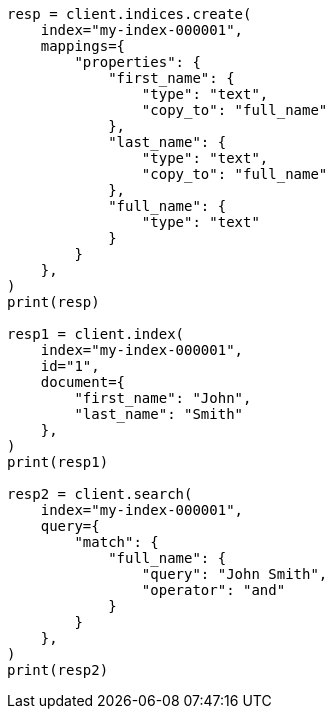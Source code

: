 // This file is autogenerated, DO NOT EDIT
// mapping/params/copy-to.asciidoc:15

[source, python]
----
resp = client.indices.create(
    index="my-index-000001",
    mappings={
        "properties": {
            "first_name": {
                "type": "text",
                "copy_to": "full_name"
            },
            "last_name": {
                "type": "text",
                "copy_to": "full_name"
            },
            "full_name": {
                "type": "text"
            }
        }
    },
)
print(resp)

resp1 = client.index(
    index="my-index-000001",
    id="1",
    document={
        "first_name": "John",
        "last_name": "Smith"
    },
)
print(resp1)

resp2 = client.search(
    index="my-index-000001",
    query={
        "match": {
            "full_name": {
                "query": "John Smith",
                "operator": "and"
            }
        }
    },
)
print(resp2)
----
